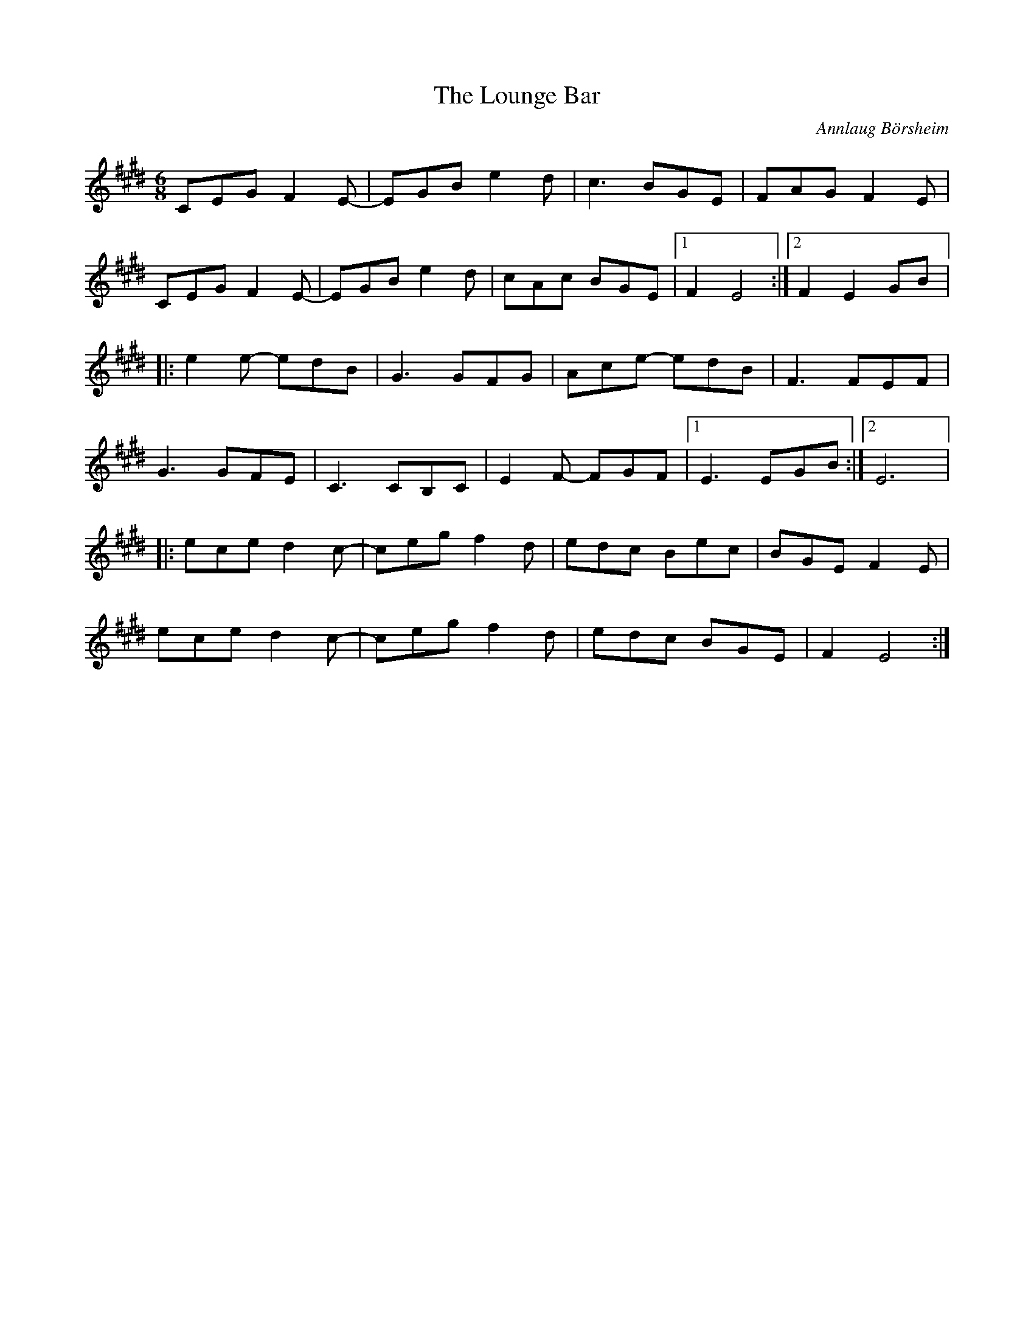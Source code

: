 X:267
T:The Lounge Bar
C:Annlaug Börsheim
S:Eva Kvarnström
R:jig
M:6/8
L:1/8
K:Emaj
CEG F2E- | EGB e2d | c3 BGE | FAG F2E |
CEG F2E- | EGB e2d | cAc BGE |1 F2 E4 :|2 F2 E2 GB |:
e2e- edB | G3 GFG | Ace- edB | F3 FEF |
G3 GFE | C3 CB,C | E2F- FGF |1 E3 EGB :|2 E6 |:
ece d2c- | ceg f2d | edc Bec | BGE F2E |
ece d2c- | ceg f2d | edc BGE | F2 E4 :|
